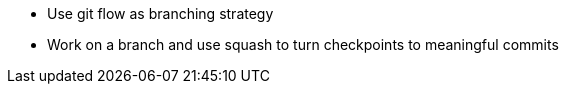 * Use git flow as branching strategy

* Work on a branch and use squash to turn checkpoints to meaningful commits
